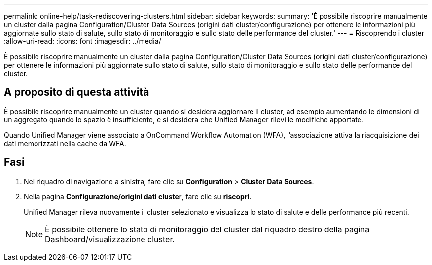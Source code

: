 ---
permalink: online-help/task-rediscovering-clusters.html 
sidebar: sidebar 
keywords:  
summary: 'È possibile riscoprire manualmente un cluster dalla pagina Configuration/Cluster Data Sources (origini dati cluster/configurazione) per ottenere le informazioni più aggiornate sullo stato di salute, sullo stato di monitoraggio e sullo stato delle performance del cluster.' 
---
= Riscoprendo i cluster
:allow-uri-read: 
:icons: font
:imagesdir: ../media/


[role="lead"]
È possibile riscoprire manualmente un cluster dalla pagina Configuration/Cluster Data Sources (origini dati cluster/configurazione) per ottenere le informazioni più aggiornate sullo stato di salute, sullo stato di monitoraggio e sullo stato delle performance del cluster.



== A proposito di questa attività

È possibile riscoprire manualmente un cluster quando si desidera aggiornare il cluster, ad esempio aumentando le dimensioni di un aggregato quando lo spazio è insufficiente, e si desidera che Unified Manager rilevi le modifiche apportate.

Quando Unified Manager viene associato a OnCommand Workflow Automation (WFA), l'associazione attiva la riacquisizione dei dati memorizzati nella cache da WFA.



== Fasi

. Nel riquadro di navigazione a sinistra, fare clic su *Configuration* > *Cluster Data Sources*.
. Nella pagina *Configurazione/origini dati cluster*, fare clic su *riscopri*.
+
Unified Manager rileva nuovamente il cluster selezionato e visualizza lo stato di salute e delle performance più recenti.

+
[NOTE]
====
È possibile ottenere lo stato di monitoraggio del cluster dal riquadro destro della pagina Dashboard/visualizzazione cluster.

====

